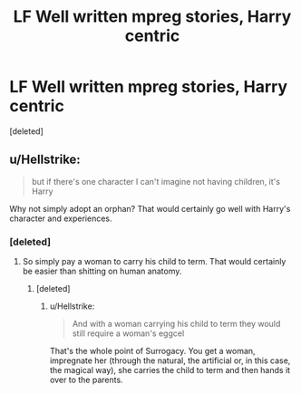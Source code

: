 #+TITLE: LF Well written mpreg stories, Harry centric

* LF Well written mpreg stories, Harry centric
:PROPERTIES:
:Score: 0
:DateUnix: 1536744647.0
:DateShort: 2018-Sep-12
:FlairText: Request
:END:
[deleted]


** u/Hellstrike:
#+begin_quote
  but if there's one character I can't imagine not having children, it's Harry
#+end_quote

Why not simply adopt an orphan? That would certainly go well with Harry's character and experiences.
:PROPERTIES:
:Author: Hellstrike
:Score: 9
:DateUnix: 1536757808.0
:DateShort: 2018-Sep-12
:END:

*** [deleted]
:PROPERTIES:
:Score: -5
:DateUnix: 1536761233.0
:DateShort: 2018-Sep-12
:END:

**** So simply pay a woman to carry his child to term. That would certainly be easier than shitting on human anatomy.
:PROPERTIES:
:Author: Hellstrike
:Score: 5
:DateUnix: 1536761529.0
:DateShort: 2018-Sep-12
:END:

***** [deleted]
:PROPERTIES:
:Score: -1
:DateUnix: 1536761663.0
:DateShort: 2018-Sep-12
:END:

****** u/Hellstrike:
#+begin_quote
  And with a woman carrying his child to term they would still require a woman's eggcel
#+end_quote

That's the whole point of Surrogacy. You get a woman, impregnate her (through the natural, the artificial or, in this case, the magical way), she carries the child to term and then hands it over to the parents.
:PROPERTIES:
:Author: Hellstrike
:Score: 6
:DateUnix: 1536762125.0
:DateShort: 2018-Sep-12
:END:
